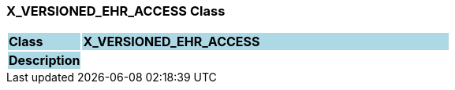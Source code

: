 === X_VERSIONED_EHR_ACCESS Class

[cols="^1,2,3"]
|===
|*Class*
{set:cellbgcolor:lightblue}
2+^|*X_VERSIONED_EHR_ACCESS*

|*Description*
{set:cellbgcolor:lightblue}
2+|
{set:cellbgcolor!}

|===
